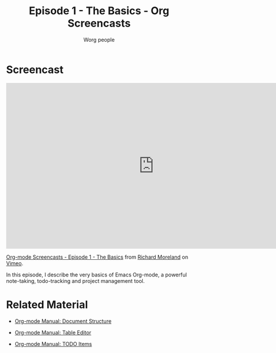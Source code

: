#+TITLE:      Episode 1 - The Basics - Org Screencasts
#+AUTHOR:     Worg people
#+EMAIL:      bzg AT gnu DOT org
#+OPTIONS:    H:3 num:nil toc:t \n:nil ::t |:t ^:t -:t f:t *:t tex:t d:(HIDE) tags:not-in-toc
#+STARTUP:    align fold nodlcheck hidestars oddeven lognotestate
#+SEQ_TODO:   TODO(t) INPROGRESS(i) WAITING(w@) | DONE(d) CANCELED(c@)
#+TAGS:       Write(w) Update(u) Fix(f) Check(c) NEW(n)
#+LANGUAGE:   en
#+PRIORITIES: A C B
#+CATEGORY:   worg
#+HTML_LINK_UP:    index.html
#+HTML_LINK_HOME:  https://orgmode.org/worg/

# This file is the default header for new Org files in Worg.  Feel free
# to tailor it to your needs.

* Screencast

#+begin_export html
<iframe src="http://player.vimeo.com/video/15269391" width="800" height="450" frameborder="0"></iframe><p><a href="http://vimeo.com/15269391">Org-mode Screencasts - Episode 1 - The Basics</a> from <a href="http://vimeo.com/user4812144">Richard Moreland</a> on <a href="http://vimeo.com">Vimeo</a>.</p><p>In this episode, I describe the very basics of Emacs Org-mode, a powerful note-taking, todo-tracking and project management tool.</p>
#+end_export

* Related Material

- [[https://orgmode.org/manual/Document-structure.html#Document-structure][Org-mode Manual: Document Structure]]

- [[https://orgmode.org/manual/Tables.html#Tables][Org-mode Manual: Table Editor]]

- [[https://orgmode.org/manual/TODO-items.html#TODO-items][Org-mode Manual: TODO Items]]

